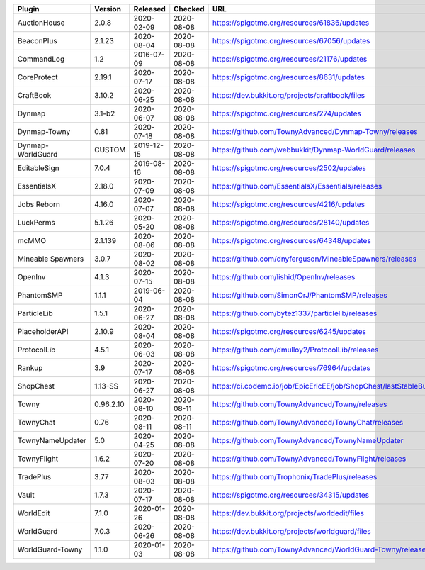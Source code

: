 
=================  =========  ==========  ==========  ===
Plugin             Version    Released    Checked     URL
=================  =========  ==========  ==========  ===
AuctionHouse       2.0.8      2020-02-09  2020-08-08  https://spigotmc.org/resources/61836/updates
BeaconPlus         2.1.23     2020-08-04  2020-08-08  https://spigotmc.org/resources/67056/updates
CommandLog         1.2        2016-07-09  2020-08-08  https://spigotmc.org/resources/21176/updates
CoreProtect        2.19.1     2020-07-17  2020-08-08  https://spigotmc.org/resources/8631/updates
CraftBook          3.10.2     2020-06-25  2020-08-08  https://dev.bukkit.org/projects/craftbook/files
Dynmap             3.1-b2     2020-06-07  2020-08-08  https://spigotmc.org/resources/274/updates
Dynmap-Towny       0.81       2020-07-18  2020-08-08  https://github.com/TownyAdvanced/Dynmap-Towny/releases
Dynmap-WorldGuard  CUSTOM     2019-12-15  2020-08-08  https://github.com/webbukkit/Dynmap-WorldGuard/releases
EditableSign       7.0.4      2019-08-16  2020-08-08  https://spigotmc.org/resources/2502/updates
EssentialsX        2.18.0     2020-07-09  2020-08-08  https://github.com/EssentialsX/Essentials/releases
Jobs Reborn        4.16.0     2020-07-07  2020-08-08  https://spigotmc.org/resources/4216/updates
LuckPerms          5.1.26     2020-05-20  2020-08-08  https://spigotmc.org/resources/28140/updates
mcMMO              2.1.139    2020-08-06  2020-08-08  https://spigotmc.org/resources/64348/updates
Mineable Spawners  3.0.7      2020-08-02  2020-08-08  https://github.com/dnyferguson/MineableSpawners/releases
OpenInv            4.1.3      2020-07-15  2020-08-08  https://github.com/lishid/OpenInv/releases
PhantomSMP         1.1.1      2019-06-04  2020-08-08  https://github.com/SimonOrJ/PhantomSMP/releases
ParticleLib        1.5.1      2020-06-27  2020-08-08  https://github.com/bytez1337/particlelib/releases
PlaceholderAPI     2.10.9     2020-08-04  2020-08-08  https://spigotmc.org/resources/6245/updates
ProtocolLib        4.5.1      2020-06-03  2020-08-08  https://github.com/dmulloy2/ProtocolLib/releases
Rankup             3.9        2020-07-17  2020-08-08  https://spigotmc.org/resources/76964/updates
ShopChest          1.13-SS    2020-06-27  2020-08-08  https://ci.codemc.io/job/EpicEricEE/job/ShopChest/lastStableBuild
Towny              0.96.2.10  2020-08-10  2020-08-11  https://github.com/TownyAdvanced/Towny/releases
TownyChat          0.76       2020-08-11  2020-08-11  https://github.com/TownyAdvanced/TownyChat/releases
TownyNameUpdater   5.0        2020-04-25  2020-08-08  https://github.com/TownyAdvanced/TownyNameUpdater
TownyFlight        1.6.2      2020-07-20  2020-08-08  https://github.com/TownyAdvanced/TownyFlight/releases
TradePlus          3.77       2020-08-03  2020-08-08  https://github.com/Trophonix/TradePlus/releases
Vault              1.7.3      2020-07-17  2020-08-08  https://spigotmc.org/resources/34315/updates
WorldEdit          7.1.0      2020-01-26  2020-08-08  https://dev.bukkit.org/projects/worldedit/files
WorldGuard         7.0.3      2020-06-26  2020-08-08  https://dev.bukkit.org/projects/worldguard/files
WorldGuard-Towny   1.1.0      2020-01-03  2020-08-08  https://github.com/TownyAdvanced/WorldGuard-Towny/releases
=================  =========  ==========  ==========  ===
